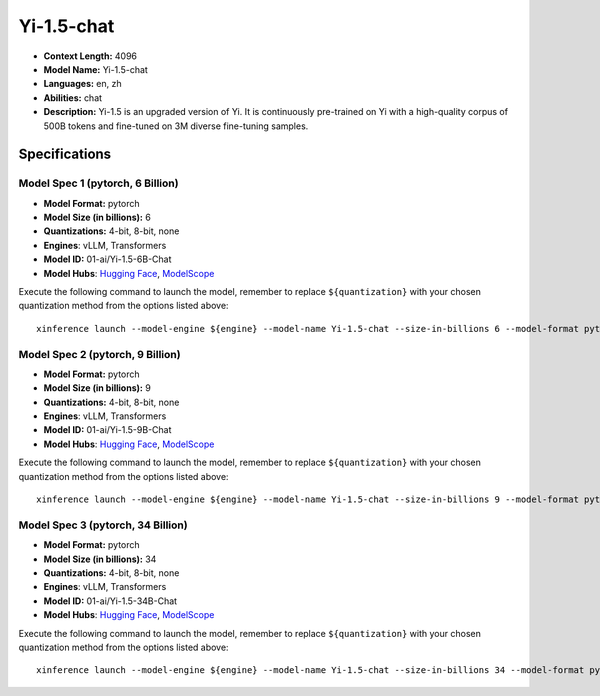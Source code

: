 .. _models_llm_yi-1.5-chat:

========================================
Yi-1.5-chat
========================================

- **Context Length:** 4096
- **Model Name:** Yi-1.5-chat
- **Languages:** en, zh
- **Abilities:** chat
- **Description:** Yi-1.5 is an upgraded version of Yi. It is continuously pre-trained on Yi with a high-quality corpus of 500B tokens and fine-tuned on 3M diverse fine-tuning samples.

Specifications
^^^^^^^^^^^^^^


Model Spec 1 (pytorch, 6 Billion)
++++++++++++++++++++++++++++++++++++++++

- **Model Format:** pytorch
- **Model Size (in billions):** 6
- **Quantizations:** 4-bit, 8-bit, none
- **Engines**: vLLM, Transformers
- **Model ID:** 01-ai/Yi-1.5-6B-Chat
- **Model Hubs**:  `Hugging Face <https://huggingface.co/01-ai/Yi-1.5-6B-Chat>`__, `ModelScope <https://modelscope.cn/models/01ai/Yi-1.5-6B-Chat>`__

Execute the following command to launch the model, remember to replace ``${quantization}`` with your
chosen quantization method from the options listed above::

   xinference launch --model-engine ${engine} --model-name Yi-1.5-chat --size-in-billions 6 --model-format pytorch --quantization ${quantization}


Model Spec 2 (pytorch, 9 Billion)
++++++++++++++++++++++++++++++++++++++++

- **Model Format:** pytorch
- **Model Size (in billions):** 9
- **Quantizations:** 4-bit, 8-bit, none
- **Engines**: vLLM, Transformers
- **Model ID:** 01-ai/Yi-1.5-9B-Chat
- **Model Hubs**:  `Hugging Face <https://huggingface.co/01-ai/Yi-1.5-9B-Chat>`__, `ModelScope <https://modelscope.cn/models/01ai/Yi-1.5-9B-Chat>`__

Execute the following command to launch the model, remember to replace ``${quantization}`` with your
chosen quantization method from the options listed above::

   xinference launch --model-engine ${engine} --model-name Yi-1.5-chat --size-in-billions 9 --model-format pytorch --quantization ${quantization}


Model Spec 3 (pytorch, 34 Billion)
++++++++++++++++++++++++++++++++++++++++

- **Model Format:** pytorch
- **Model Size (in billions):** 34
- **Quantizations:** 4-bit, 8-bit, none
- **Engines**: vLLM, Transformers
- **Model ID:** 01-ai/Yi-1.5-34B-Chat
- **Model Hubs**:  `Hugging Face <https://huggingface.co/01-ai/Yi-1.5-34B-Chat>`__, `ModelScope <https://modelscope.cn/models/01ai/Yi-1.5-34B-Chat>`__

Execute the following command to launch the model, remember to replace ``${quantization}`` with your
chosen quantization method from the options listed above::

   xinference launch --model-engine ${engine} --model-name Yi-1.5-chat --size-in-billions 34 --model-format pytorch --quantization ${quantization}

